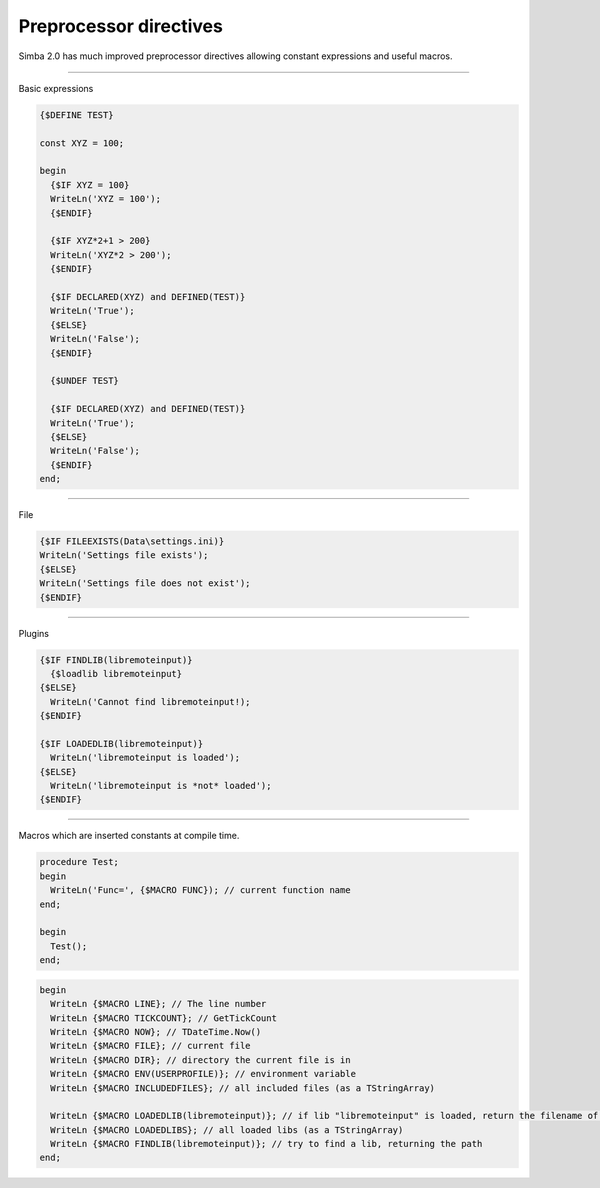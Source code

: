 #######################
Preprocessor directives
#######################

Simba 2.0 has much improved preprocessor directives allowing constant expressions and useful macros.

----

Basic expressions

.. code-block::

  {$DEFINE TEST}

  const XYZ = 100;

  begin
    {$IF XYZ = 100}
    WriteLn('XYZ = 100');
    {$ENDIF}

    {$IF XYZ*2+1 > 200}
    WriteLn('XYZ*2 > 200');
    {$ENDIF}  

    {$IF DECLARED(XYZ) and DEFINED(TEST)}
    WriteLn('True');
    {$ELSE}
    WriteLn('False');
    {$ENDIF}

    {$UNDEF TEST}

    {$IF DECLARED(XYZ) and DEFINED(TEST)}
    WriteLn('True');
    {$ELSE}
    WriteLn('False');
    {$ENDIF} 
  end;

----

File

.. code-block::

  {$IF FILEEXISTS(Data\settings.ini)}
  WriteLn('Settings file exists');
  {$ELSE}
  WriteLn('Settings file does not exist');
  {$ENDIF} 

----

Plugins

.. code-block::

  {$IF FINDLIB(libremoteinput)}
    {$loadlib libremoteinput}
  {$ELSE}
    WriteLn('Cannot find libremoteinput!);
  {$ENDIF}

  {$IF LOADEDLIB(libremoteinput)}
    WriteLn('libremoteinput is loaded');
  {$ELSE}
    WriteLn('libremoteinput is *not* loaded');
  {$ENDIF}

----

Macros which are inserted constants at compile time.

.. code-block::

  procedure Test;
  begin
    WriteLn('Func=', {$MACRO FUNC}); // current function name
  end;

  begin
    Test();
  end;

.. code-block::

  begin
    WriteLn {$MACRO LINE}; // The line number
    WriteLn {$MACRO TICKCOUNT}; // GetTickCount
    WriteLn {$MACRO NOW}; // TDateTime.Now()
    WriteLn {$MACRO FILE}; // current file
    WriteLn {$MACRO DIR}; // directory the current file is in
    WriteLn {$MACRO ENV(USERPROFILE)}; // environment variable
    WriteLn {$MACRO INCLUDEDFILES}; // all included files (as a TStringArray)

    WriteLn {$MACRO LOADEDLIB(libremoteinput)}; // if lib "libremoteinput" is loaded, return the filename of the lib.
    WriteLn {$MACRO LOADEDLIBS}; // all loaded libs (as a TStringArray)
    WriteLn {$MACRO FINDLIB(libremoteinput)}; // try to find a lib, returning the path
  end; 